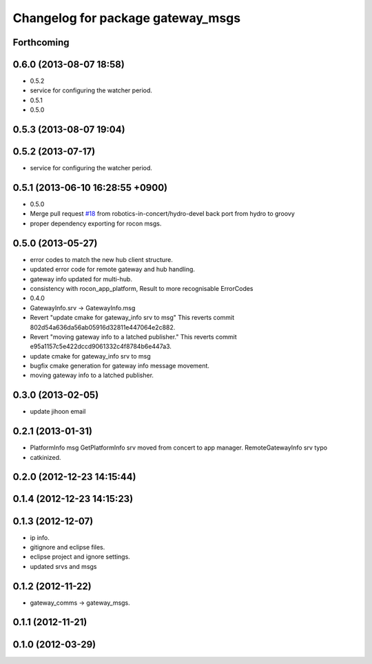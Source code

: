 ^^^^^^^^^^^^^^^^^^^^^^^^^^^^^^^^^^
Changelog for package gateway_msgs
^^^^^^^^^^^^^^^^^^^^^^^^^^^^^^^^^^

Forthcoming
-----------

0.6.0 (2013-08-07 18:58)
------------------------
* 0.5.2
* service for configuring the watcher period.
* 0.5.1
* 0.5.0

0.5.3 (2013-08-07 19:04)
------------------------

0.5.2 (2013-07-17)
------------------
* service for configuring the watcher period.

0.5.1 (2013-06-10 16:28:55 +0900)
---------------------------------
* 0.5.0
* Merge pull request `#18 <https://github.com/robotics-in-concert/rocon_msgs/issues/18>`_ from robotics-in-concert/hydro-devel
  back port from hydro to groovy
* proper dependency exporting for rocon msgs.

0.5.0 (2013-05-27)
------------------
* error codes to match the new hub client structure.
* updated error code for remote gateway and hub handling.
* gateway info updated for multi-hub.
* consistency with rocon_app_platform, Result to more recognisable ErrorCodes
* 0.4.0
* GatewayInfo.srv -> GatewayInfo.msg
* Revert "update cmake for gateway_info srv to msg"
  This reverts commit 802d54a636da56ab05916d32811e447064e2c882.
* Revert "moving gateway info to a latched publisher."
  This reverts commit e95a1157c5e422dccd9061332c4f8784b6e447a3.
* update cmake for gateway_info srv to msg
* bugfix cmake generation for gateway info message movement.
* moving gateway info to a latched publisher.

0.3.0 (2013-02-05)
------------------
* update jihoon email

0.2.1 (2013-01-31)
------------------
* PlatformInfo msg GetPlatformInfo srv moved from concert to app manager. RemoteGatewayInfo srv typo
* catkinized.

0.2.0 (2012-12-23 14:15:44)
---------------------------

0.1.4 (2012-12-23 14:15:23)
---------------------------

0.1.3 (2012-12-07)
------------------
* ip info.
* gitignore and eclipse files.
* eclipse project and ignore settings.
* updated srvs and msgs

0.1.2 (2012-11-22)
------------------
* gateway_comms -> gateway_msgs.

0.1.1 (2012-11-21)
------------------

0.1.0 (2012-03-29)
------------------
